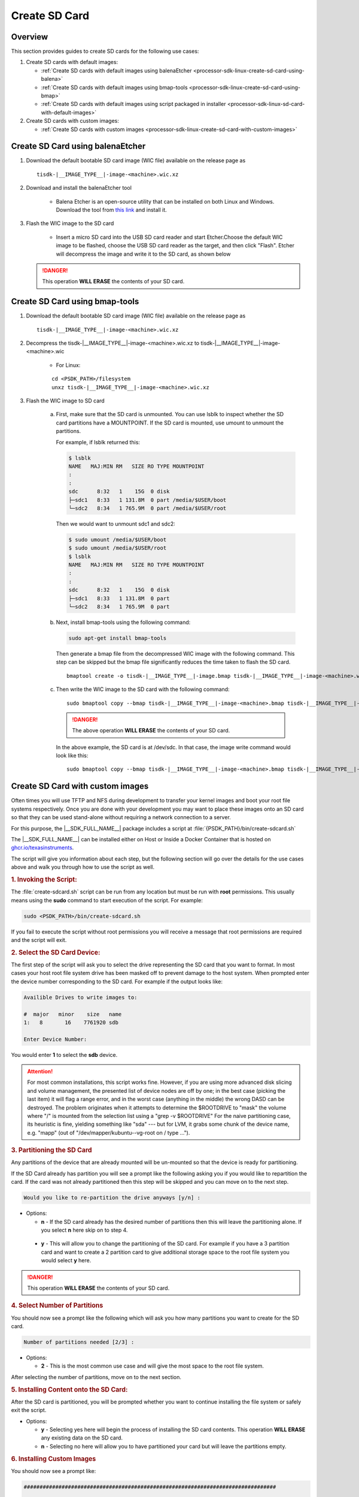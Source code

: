 .. _processor-sdk-linux-create-sd-card:

Create SD Card
===============

Overview
--------

This section provides guides to create SD cards for the following use cases:

#. Create SD cards with default images:

   - :ref:`Create SD cards with default images using balenaEtcher <processor-sdk-linux-create-sd-card-using-balena>`

   - :ref:`Create SD cards with default images using bmap-tools <processor-sdk-linux-create-sd-card-using-bmap>`

   - :ref:`Create SD cards with default images using script packaged in installer <processor-sdk-linux-sd-card-with-default-images>`

#. Create SD cards with custom images:

   - :ref:`Create SD cards with custom images <processor-sdk-linux-create-sd-card-with-custom-images>`

.. ifconfig:: CONFIG_part_variant in ('AM62X', 'AM62AX', 'AM64X')

   .. attention:: After flashing the wic image on the SD-Card, it will boot on **HS-FS** devices by default.

         To boot on **GP**, run the following command:

         .. code-block:: console

             host# sudo cp /media/$USER/boot/tiboot3-am6*-gp-evm.bin /media/$USER/boot/tiboot3.bin

         To boot on **HS-SE**, run the following command:

         .. code-block:: console

             host# sudo cp /media/$USER/boot/tiboot3-am6*-hs-evm.bin /media/$USER/boot/tiboot3.bin


.. ifconfig:: CONFIG_part_variant in ('AM65X')

   .. attention:: After flashing the wic image on the SD-Card, it will boot on **SR2 GP** devices by default.

         To boot on **SR2 HS-SE**, run the following command:

         .. code-block:: console

             host# sudo cp /media/$USER/boot/tiboot3-am65x_sr2-hs-evm.bin /media/$USER/boot/tiboot3.bin
             host# sudo cp /media/$USER/boot/sysfw-am65x_sr2-hs-evm.itb /media/$USER/boot/sysfw.itb

.. _processor-sdk-linux-create-sd-card-using-balena:

Create SD Card using balenaEtcher
----------------------------------

1.  Download the default bootable SD card image (WIC file) available on the release page as

    .. parsed-literal::

       tisdk-|__IMAGE_TYPE__|-image-<machine>.wic.xz

2.  Download and install the balenaEtcher tool

      - Balena Etcher is an open-source utility that can be installed on both Linux and Windows. Download the tool from `this link <https://www.balena.io/etcher/>`__ and install it.

3.  Flash the WIC image to the SD card

      - Insert a micro SD card into the USB SD card reader and start Etcher.Choose the default WIC
        image to be flashed, choose the USB SD card reader as the target, and then click "Flash".
        Etcher will decompress the image and write it to the SD card, as shown below

    .. Image:: /images/balena_etcher.png
       :height: 400

    .. danger::

        This operation **WILL ERASE** the contents of your SD card.

.. _processor-sdk-linux-create-sd-card-using-bmap:

Create SD Card using bmap-tools
----------------------------------


1.  Download the default bootable SD card image (WIC file) available on the release page as

    .. parsed-literal::

       tisdk-|__IMAGE_TYPE__|-image-<machine>.wic.xz

2. Decompress the tisdk-|__IMAGE_TYPE__|-image-<machine>.wic.xz to tisdk-|__IMAGE_TYPE__|-image-<machine>.wic

    - For Linux:

    .. parsed-literal::

       cd <PSDK_PATH>/filesystem
       unxz tisdk-|__IMAGE_TYPE__|-image-<machine>.wic.xz

3.  Flash the WIC image to SD card

      a) First, make sure that the SD card is unmounted. You can use lsblk to
         inspect whether the SD card partitions have a MOUNTPOINT. If the SD
         card is mounted, use umount to unmount the partitions.

         For example, if lsblk returned this:

         .. code-block:: console

             $ lsblk
             NAME   MAJ:MIN RM   SIZE RO TYPE MOUNTPOINT
             :
             :
             sdc      8:32   1    15G  0 disk
             ├─sdc1   8:33   1 131.8M  0 part /media/$USER/boot
             └─sdc2   8:34   1 765.9M  0 part /media/$USER/root

         Then we would want to unmount sdc1 and sdc2:

         .. code-block:: console

             $ sudo umount /media/$USER/boot
             $ sudo umount /media/$USER/root
             $ lsblk
             NAME   MAJ:MIN RM   SIZE RO TYPE MOUNTPOINT
             :
             :
             sdc      8:32   1    15G  0 disk
             ├─sdc1   8:33   1 131.8M  0 part
             └─sdc2   8:34   1 765.9M  0 part

      b) Next, install bmap-tools using the following command:

         .. code-block:: console

             sudo apt-get install bmap-tools

         Then generate a bmap file from the decompressed WIC image with the following command.
         This step can be skipped but the bmap file significantly reduces the time taken to flash the SD card.

         .. parsed-literal::

            bmaptool create -o tisdk-|__IMAGE_TYPE__|-image.bmap tisdk-|__IMAGE_TYPE__|-image-<machine>.wic

      c) Then write the WIC image to the SD card with the following command:

         .. parsed-literal::

            sudo bmaptool copy --bmap tisdk-|__IMAGE_TYPE__|-image-<machine>.bmap tisdk-|__IMAGE_TYPE__|-image-<machine>.wic /dev/sdx


         .. danger::

             The above operation **WILL ERASE** the contents of your SD card.

         In the above example, the SD card is at /dev/sdc. In that case, the
         image write command would look like this:

         .. parsed-literal::

            sudo bmaptool copy --bmap tisdk-|__IMAGE_TYPE__|-image-<machine>.bmap tisdk-|__IMAGE_TYPE__|-image-<machine>.wic /dev/sdc

.. _processor-sdk-linux-create-sd-card-with-custom-images:

Create SD Card with custom images
---------------------------------

Often times you will use TFTP and NFS during development to transfer your
kernel images and boot your root file systems respectively. Once you are
done with your development you may want to place these images onto an SD
card so that they can be used stand-alone without requiring a network
connection to a server.

For this purpose, the |__SDK_FULL_NAME__| package includes a script at
:file:`{PSDK_PATH}/bin/create-sdcard.sh`

The |__SDK_FULL_NAME__| can be installed either on Host or Inside a Docker Container that is hosted on `ghcr.io/texasinstruments <https://github.com/TexasInstruments/ti-docker-images/pkgs/container/ubuntu-distro>`__.

The script will give you information about each step, but the following
section will go over the details for the use cases above and walk you
through how to use the script as well.


.. rubric:: 1. Invoking the Script:
   :name: Invoking-the-script

The :file:`create-sdcard.sh` script can be run from any location but must be
run with **root** permissions. This usually means using the **sudo**
command to start execution of the script. For example:

.. code-block:: console

    sudo <PSDK_PATH>/bin/create-sdcard.sh

If you fail to execute the script without root permissions you will
receive a message that root permissions are required and the script will
exit.


.. rubric:: 2. Select the SD Card Device:
   :name: select-the-sd-card-device

The first step of the script will ask you to select the drive
representing the SD card that you want to format. In most cases your
host root file system drive has been masked off to prevent damage to the
host system. When prompted enter the device number corresponding to the
SD card. For example if the output looks like:

.. code-block:: text

    Availible Drives to write images to:

    #  major   minor    size   name
    1:   8       16    7761920 sdb

    Enter Device Number:

You would enter **1** to select the **sdb** device.

.. attention::

 For most common installations, this script works fine.
 However, if you are using more advanced disk slicing and volume
 management, the presented list of device nodes are off by one; in the
 best case (picking the last item) it will flag a range error, and in the
 worst case (anything in the middle) the wrong DASD can be destroyed. The
 problem originates when it attempts to determine the $ROOTDRIVE to
 "mask" the volume where "/" is mounted from the selection list using a
 "grep -v $ROOTDRIVE" For the naive partitioning case, its heuristic is
 fine, yielding something like "sda" --- but for LVM, it grabs some chunk
 of the device name, e.g. "mapp" (out of "/dev/mapper/kubuntu--vg-root on
 / type ...").


.. rubric:: 3. Partitioning the SD Card
   :name: partitioning-the-sd-card

Any partitions of the device that are already mounted will be un-mounted
so that the device is ready for partitioning.

If the SD Card already has partition you will see a prompt like the
following asking you if you would like to repartition the card. If the
card was not already partitioned then this step will be skipped and you
can move on to the next step.

.. code-block:: text

    Would you like to re-partition the drive anyways [y/n] :

-  Options:

   -  **n** - If the SD card already has the desired number of
      partitions then this will leave the partitioning alone. If you
      select **n** here skip on to step 4.

  -   **y** - This will allow you to change the partitioning of the SD
      card. For example if you have a 3 partition card and want to
      create a 2 partition card to give additional storage space to the
      root file system you would select **y** here.

.. danger::

    This operation **WILL ERASE** the contents of your SD card.


.. rubric:: 4. Select Number of Partitions
   :name: select-number-of-partitions

You should now see a prompt like the following which will ask you how
many partitions you want to create for the SD card.

.. code-block:: text

    Number of partitions needed [2/3] :

-  Options:

   -  **2** - This is the most common use case and will give the most
      space to the root file system.

After selecting the number of partitions, move on to the next section.


.. rubric:: 5. Installing Content onto the SD Card:
   :name: installing-content-onto-sd-card

After the SD card is partitioned, you will be prompted whether you want
to continue installing the file system or safely exit the script.

-  Options:

   -  **y** - Selecting yes here will begin the process of installing
      the SD card contents. This operation **WILL ERASE** any existing
      data on the SD card.

   -  **n** - Selecting no here will allow you to have partitioned your
      card but will leave the partitions empty.



.. rubric:: 6. Installing Custom Images
   :name: installing-custom-images

You should now see a prompt like:

.. code-block:: text

    ################################################################################

        Choose file path to install from

        1 ) Install pre-built images from SDK
        2 ) Enter in custom boot and rootfs file paths

    ################################################################################

    Choose now [1/2] :

- Options:

  - **1** - Refer to :ref:`this section <processor-sdk-linux-sd-card-with-default-images>` to install the default images.

  - **2** - Select option **2** to create an SD card with your custom images.

.. rubric:: 7. Select Boot Partition
   :name: select-boot-partition

You will now be prompted to provide a path to the location of the boot
partition files. The prompt will explain the requirements of the files
to be placed at the path, but the basic options are:

#. Point to a tarball containing all of the files you want placed on the
   boot partition. This would include the boot loaders and the kernel
   image as well as any optional files like uEnv.txt.
#. Point to a directory containing the files for the boot partition like
   those in the first option.

The script is intelligent enough to recognize whether you provided a
tarball or a directory path and will copy the files accordingly. You
will be given a list of the files that are going to be copied and given
the option to change the path if the list of files is not correct.

.. rubric:: 8. Select Root Partition
   :name: select-root-partition

You will now be prompted to provide a path to the location of the root
file sysetm partition files. The prompt will explain the requirements of
the files to be placed at the path, but the basic options are:

#. Point to a tarball of the root file system you want to use.
#. Point to a directory containing the root file sysetm such as an NFS
   share directory.

The script is intelligent enough to recognize whether you provided a
tarball or a directory path and will copy the files accordingly. You
will be given a list of the files that are going to be copied and given
the option to change the path if the list of files is not correct.


.. _processor-sdk-linux-sd-card-with-default-images:

Create SD Card with Default Images using script
-----------------------------------------------

The purpose of this section is to cover how to use the
:file:`create-sdcard.sh` script to populate an SD card that can be used to
boot the device using the default images that ship with the |__SDK_FULL_NAME__| package.

The |__SDK_FULL_NAME__| can be installed either on host or inside a Docker container that is hosted on `ghcr.io/texasinstruments <https://github.com/TexasInstruments/ti-docker-images/pkgs/container/ubuntu-distro>`__.

**Steps to follow inside a Docker Container**

- The SD card you wish to create is inserted into the host system and has a size sufficiently large (16GB or larger) to hold at least the bootloaders, kernel and root file system.
- Refer `Steps to Run SDK Installer inside a Container <https://github.com/TexasInstruments/ti-docker-images?tab=readme-ov-file#steps-to-run-sdk-installer-inside-container>`__
- Start running the script as mentioned in steps 1-4 of :ref:`Create SD card with custom images <processor-sdk-linux-create-sd-card-with-custom-images>` section above.
- Refer :ref:`Install the Pre-built Images from SDK <choose-install-pre-built-images>`

**Steps to follow on Host**

.. rubric:: 1. Prerequisites
   :name: sd-default-image-prerequisites

#. The |__SDK_FULL_NAME__| package is installed on your host system.
#. The SD card you wish to create is inserted into the host system and
   has a size sufficiently large (16GB or larger) to hold at least the bootloaders,
   kernel, and root file system.
#. You have started running the script as detailed in steps 1-4 of
   :ref:`Create SD card with custom images <processor-sdk-linux-create-sd-card-with-custom-images>`
   section above.

.. rubric:: 2. Choose Install Pre-built Images
   :name: choose-install-pre-built-images

You should now see a prompt like:

.. code-block:: text

    ################################################################################

        Choose file path to install from

        1 ) Install pre-built images from SDK
        2 ) Enter in custom boot and rootfs file paths

    ################################################################################

    Choose now [1/2] :

You should choose option **1** to create an SD card using the pre-built
images from the SDK.

If you executed this script from within the SDK then the script can
determine the SDK path automatically and will start copying the contents
to the SD card. Once the files are copied the script will exit.

If you executed the script from outside of the SDK (i.e. you copied it
to some other directory and executed it there) please see the next
section.

.. important::

    Option 1 will only work with the format of the default SDK
    directory name, which makes the Hands on with the SDK training easiest.
    If you have to change the directory name, use option 2 to enter the
    custom file paths.


.. rubric:: 3. Enter SDK Path
   :name: enter-sdk-path

In the case that the script was invoked from a directory without the SDK
installation in the path, i.e. the script was copied to your home
directory and executed there, you may see a prompt like:

.. code-block:: text

    no SDK PATH found
    Enter path to SDK :

Enter the path to the SDK installation directory here. For example, if
the SDK was installed into the home directory of "**USER**", the
path to enter would be **/home/USER/ti-processor-sdk-linux-<machine>-<version>**.
You will be prompted to confirm the installation directory. The SD card will then
be created using the default images and the script will exit when finished.


